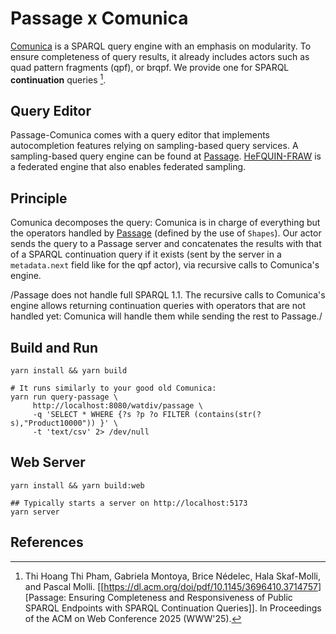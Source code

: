 * Passage x Comunica

[[https://github.com/comunica/comunica][Comunica]] is a SPARQL query engine with an emphasis on modularity. To
ensure completeness of query results, it already includes actors such
as quad pattern fragments (qpf), or brqpf. We provide one for SPARQL
*continuation* queries [1].

** Query Editor
Passage-Comunica comes with a query editor that implements autocompletion features relying on 
sampling-based query services. A sampling-based query engine can be found at [[https://github.com/passage-org/passage][Passage]].
[[https://github.com/GDD-Nantes/HeFQUIN-FRAW.git][HeFQUIN-FRAW]] is a federated engine that also enables federated sampling.

** Principle

Comunica decomposes the query: Comunica is in charge of everything but
the operators handled by [[https://github.com/passage-org/passage][Passage]] (defined by the use of ~Shapes~). Our
actor sends the query to a Passage server and concatenates the results
with that of a SPARQL continuation query if it exists (sent by the
server in a ~metadata.next~ field like for the qpf actor), via
recursive calls to Comunica's engine.

/Passage does not handle full SPARQL 1.1. The recursive calls to
Comunica's engine allows returning continuation queries with operators
that are not handled yet: Comunica will handle them while sending the
rest to Passage./

** Build and Run

#+BEGIN_SRC shell :session build :async
  yarn install && yarn build
#+END_SRC

#+BEGIN_SRC shell :session execution :async
  # It runs similarly to your good old Comunica:
  yarn run query-passage \
       http://localhost:8080/watdiv/passage \
       -q 'SELECT * WHERE {?s ?p ?o FILTER (contains(str(?s),"Product10000")) }' \
       -t 'text/csv' 2> /dev/null
#+END_SRC

** Web Server

#+BEGIN_SRC shell :session build_server :async
  yarn install && yarn build:web
#+END_SRC

#+BEGIN_SRC shell :session server :async
  ## Typically starts a server on http://localhost:5173
  yarn server
#+END_SRC

** References

[1] Thi Hoang Thi Pham, Gabriela Montoya, Brice Nédelec, Hala
Skaf-Molli, and Pascal Molli. [[https://dl.acm.org/doi/pdf/10.1145/3696410.3714757][Passage: Ensuring Completeness and
Responsiveness of Public SPARQL Endpoints with SPARQL Continuation
Queries]]. In Proceedings of the ACM on Web Conference 2025 (WWW'25).
